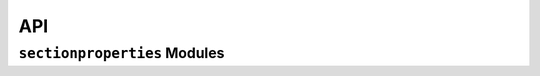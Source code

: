 API
===

``sectionproperties`` Modules
-----------------------------

.. autosummary::
    :toctree: gen
    :caption: API Reference
    :template: custom-module-template.rst
    :recursive:

    sectionproperties.pre
    sectionproperties.analysis
    sectionproperties.post
